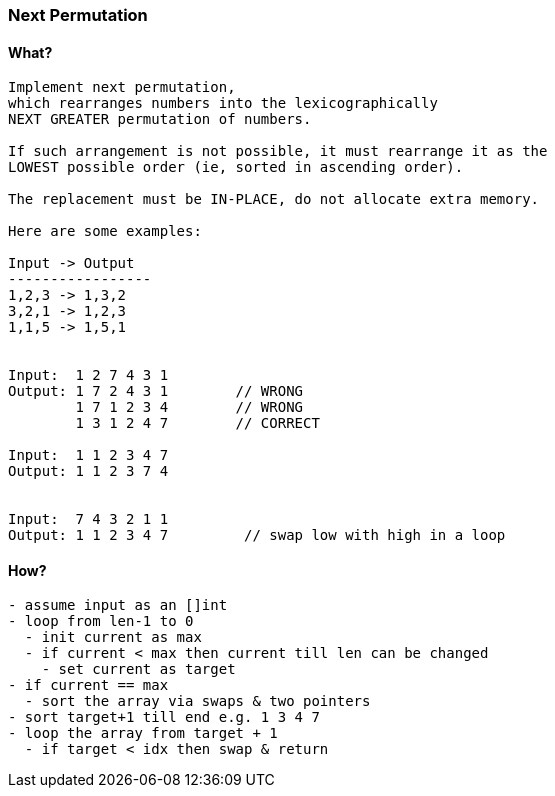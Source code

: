=== Next Permutation

==== What?
[source, bash]
----
Implement next permutation, 
which rearranges numbers into the lexicographically 
NEXT GREATER permutation of numbers.

If such arrangement is not possible, it must rearrange it as the 
LOWEST possible order (ie, sorted in ascending order).

The replacement must be IN-PLACE, do not allocate extra memory.

Here are some examples:

Input -> Output
-----------------
1,2,3 -> 1,3,2
3,2,1 -> 1,2,3
1,1,5 -> 1,5,1


Input:  1 2 7 4 3 1
Output: 1 7 2 4 3 1        // WRONG
        1 7 1 2 3 4        // WRONG
        1 3 1 2 4 7        // CORRECT

Input:  1 1 2 3 4 7
Output: 1 1 2 3 7 4


Input:  7 4 3 2 1 1
Output: 1 1 2 3 4 7         // swap low with high in a loop
----

==== How?
[source, bash]
----
- assume input as an []int
- loop from len-1 to 0
  - init current as max
  - if current < max then current till len can be changed
    - set current as target
- if current == max
  - sort the array via swaps & two pointers
- sort target+1 till end e.g. 1 3 4 7
- loop the array from target + 1
  - if target < idx then swap & return
----
